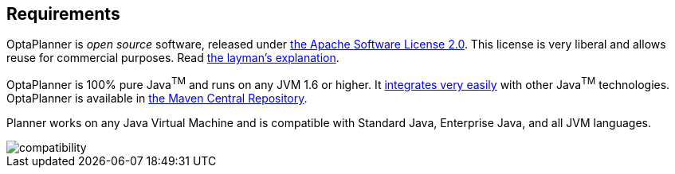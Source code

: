 [[requirements]]
== Requirements

OptaPlanner is _open source_ software, released under http://www.apache.org/licenses/LICENSE-2.0.html[the Apache Software License 2.0].
This license is very liberal and allows reuse for commercial purposes.
Read http://www.apache.org/foundation/licence-FAQ.html#WhatDoesItMEAN[the layman's explanation].

OptaPlanner is 100% pure Java^TM^ and runs on any JVM 1.6 or higher. It <<integration,integrates very easily>> with other Java^TM^ technologies.
OptaPlanner is available in <<useWithMavenGradleEtc,the Maven Central Repository>>.

Planner works on any Java Virtual Machine and is compatible with Standard Java, Enterprise Java, and all JVM languages.

image::Chapter-Planner_introduction/compatibility.png[align="center"]
